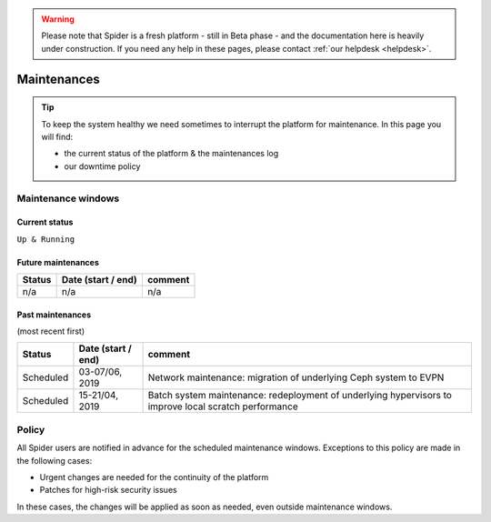 .. warning:: Please note that Spider is a fresh platform - still in Beta phase - and the documentation here is heavily under construction. If you need any help in these pages, please contact :ref:`our helpdesk <helpdesk>`.

.. _maintenances:

************
Maintenances
************

.. Tip:: To keep the system healthy we need sometimes to interrupt the platform for maintenance. In this page you will find:

     * the current status of the platform & the maintenances log
     * our downtime policy


.. _maintenance-windows:

===================
Maintenance windows
===================


.. _current-status:

Current status
==============

``Up & Running``


.. _future-maintenances:

Future maintenances
===================

============  ==================  =======
Status        Date (start / end)  comment
============  ==================  =======
n/a           n/a                 n/a
============  ==================  =======


.. _past-maintenances:

Past maintenances
=================

(most recent first)

============  ==================  =======
Status        Date (start / end)  comment
============  ==================  =======
Scheduled     03-07/06, 2019      Network maintenance: migration of underlying Ceph system to EVPN
Scheduled     15-21/04, 2019      Batch system maintenance: redeployment of underlying hypervisors to improve local scratch performance
============  ==================  =======


.. _maintenance-policy:
======
Policy
======

All Spider users are notified in advance for the scheduled maintenance windows.
Exceptions to this policy are made in the following cases:

* Urgent changes are needed for the continuity of the platform
* Patches for high-risk security issues

In these cases, the changes will be applied as soon as needed, even outside maintenance windows.


.. seealso:: Still need help? Contact :ref:`our helpdesk <helpdesk>`
